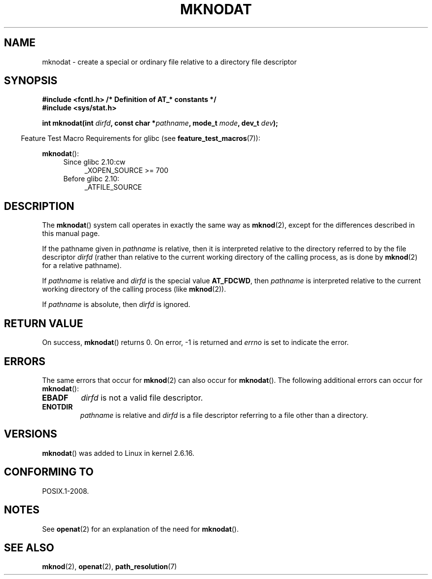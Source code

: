 .\" Hey Emacs! This file is -*- nroff -*- source.
.\"
.\" This manpage is Copyright (C) 2006, Michael Kerrisk
.\"
.\" Permission is granted to make and distribute verbatim copies of this
.\" manual provided the copyright notice and this permission notice are
.\" preserved on all copies.
.\"
.\" Permission is granted to copy and distribute modified versions of this
.\" manual under the conditions for verbatim copying, provided that the
.\" entire resulting derived work is distributed under the terms of a
.\" permission notice identical to this one.
.\"
.\" Since the Linux kernel and libraries are constantly changing, this
.\" manual page may be incorrect or out-of-date.  The author(s) assume no
.\" responsibility for errors or omissions, or for damages resulting from
.\" the use of the information contained herein.  The author(s) may not
.\" have taken the same level of care in the production of this manual,
.\" which is licensed free of charge, as they might when working
.\" professionally.
.\"
.\" Formatted or processed versions of this manual, if unaccompanied by
.\" the source, must acknowledge the copyright and authors of this work.
.\"
.\"
.TH MKNODAT 2 2010-09-20 "Linux" "Linux Programmer's Manual"
.SH NAME
mknodat \- create a special or ordinary file relative to a directory
file descriptor
.SH SYNOPSIS
.nf
.B #include <fcntl.h>           /* Definition of AT_* constants */
.B #include <sys/stat.h>
.sp
.BI "int mknodat(int " dirfd ", const char *" pathname ", mode_t " mode \
", dev_t " dev );
.fi
.sp
.in -4n
Feature Test Macro Requirements for glibc (see
.BR feature_test_macros (7)):
.in
.sp
.BR mknodat ():
.PD 0
.ad l
.RS 4
.TP 4
Since glibc 2.10:cw
 _XOPEN_SOURCE\ >=\ 700
.\" Other FTM combinations will also expose mknodat(), but this function was
.\" added in SUSv4, maked XSI, so we'll just document what the standard says
.TP 4
Before glibc 2.10:
_ATFILE_SOURCE
.RE
.ad
.PD
.SH DESCRIPTION
The
.BR mknodat ()
system call operates in exactly the same way as
.BR mknod (2),
except for the differences described in this manual page.

If the pathname given in
.I pathname
is relative, then it is interpreted relative to the directory
referred to by the file descriptor
.I dirfd
(rather than relative to the current working directory of
the calling process, as is done by
.BR mknod (2)
for a relative pathname).

If
.I pathname
is relative and
.I dirfd
is the special value
.BR AT_FDCWD ,
then
.I pathname
is interpreted relative to the current working
directory of the calling process (like
.BR mknod (2)).

If
.I pathname
is absolute, then
.I dirfd
is ignored.
.SH "RETURN VALUE"
On success,
.BR mknodat ()
returns 0.
On error, \-1 is returned and
.I errno
is set to indicate the error.
.SH ERRORS
The same errors that occur for
.BR mknod (2)
can also occur for
.BR mknodat ().
The following additional errors can occur for
.BR mknodat ():
.TP
.B EBADF
.I dirfd
is not a valid file descriptor.
.TP
.B ENOTDIR
.I pathname
is relative and
.I dirfd
is a file descriptor referring to a file other than a directory.
.SH VERSIONS
.BR mknodat ()
was added to Linux in kernel 2.6.16.
.SH "CONFORMING TO"
POSIX.1-2008.
.SH NOTES
See
.BR openat (2)
for an explanation of the need for
.BR mknodat ().
.SH "SEE ALSO"
.BR mknod (2),
.BR openat (2),
.BR path_resolution (7)
